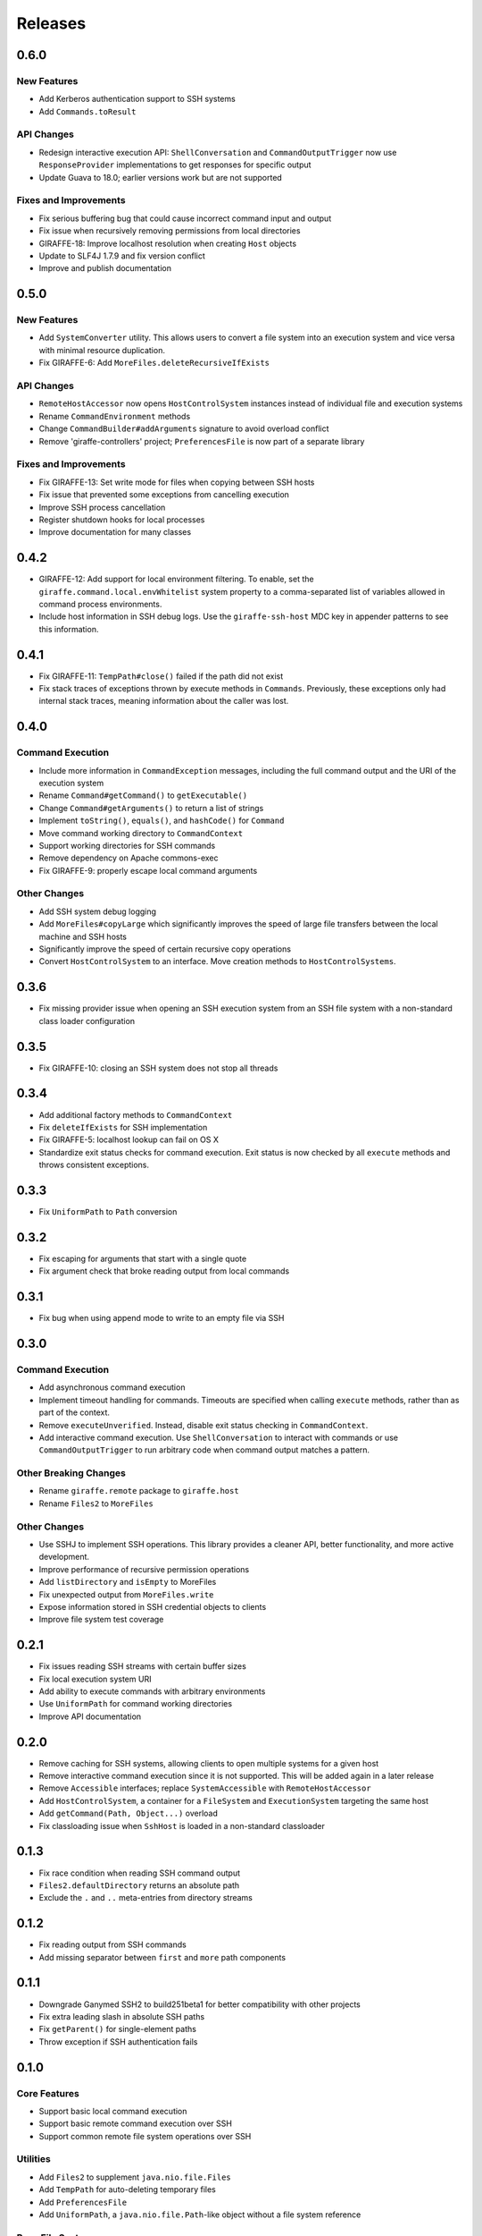 ********
Releases
********

0.6.0
=====

New Features
------------

- Add Kerberos authentication support to SSH systems
- Add ``Commands.toResult``

API Changes
-----------

- Redesign interactive execution API: ``ShellConversation`` and
  ``CommandOutputTrigger`` now use ``ResponseProvider`` implementations to get
  responses for specific output
- Update Guava to 18.0; earlier versions work but are not supported

Fixes and Improvements
----------------------

- Fix serious buffering bug that could cause incorrect command input and output
- Fix issue when recursively removing permissions from local directories
- GIRAFFE-18: Improve localhost resolution when creating ``Host`` objects
- Update to SLF4J 1.7.9 and fix version conflict
- Improve and publish documentation

0.5.0
=====

New Features
------------

- Add ``SystemConverter`` utility. This allows users to convert a file system
  into an execution system and vice versa with minimal resource duplication.
- Fix GIRAFFE-6: Add ``MoreFiles.deleteRecursiveIfExists``

API Changes
-----------

- ``RemoteHostAccessor`` now opens ``HostControlSystem`` instances instead of
  individual file and execution systems
- Rename ``CommandEnvironment`` methods
- Change ``CommandBuilder#addArguments`` signature to avoid overload conflict
- Remove 'giraffe-controllers' project; ``PreferencesFile`` is now part of a
  separate library

Fixes and Improvements
----------------------

- Fix GIRAFFE-13: Set write mode for files when copying between SSH hosts
- Fix issue that prevented some exceptions from cancelling execution
- Improve SSH process cancellation
- Register shutdown hooks for local processes
- Improve documentation for many classes

0.4.2
=====

- GIRAFFE-12: Add support for local environment filtering. To enable, set the
  ``giraffe.command.local.envWhitelist`` system property to a comma-separated
  list of variables allowed in command process environments.
- Include host information in SSH debug logs. Use the ``giraffe-ssh-host`` MDC
  key in appender patterns to see this information.

0.4.1
=====

- Fix GIRAFFE-11: ``TempPath#close()`` failed if the path did not exist
- Fix stack traces of exceptions thrown by execute methods in ``Commands``.
  Previously, these exceptions only had internal stack traces, meaning
  information about the caller was lost.

0.4.0
=====

Command Execution
-----------------

- Include more information in ``CommandException`` messages, including the full
  command output and the URI of the execution system
- Rename ``Command#getCommand()`` to ``getExecutable()``
- Change ``Command#getArguments()`` to return a list of strings
- Implement ``toString()``, ``equals()``, and ``hashCode()`` for ``Command``
- Move command working directory to ``CommandContext``
- Support working directories for SSH commands
- Remove dependency on Apache commons-exec
- Fix GIRAFFE-9: properly escape local command arguments

Other Changes
-------------

- Add SSH system debug logging
- Add ``MoreFiles#copyLarge`` which significantly improves the speed of large
  file transfers between the local machine and SSH hosts
- Significantly improve the speed of certain recursive copy operations
- Convert ``HostControlSystem`` to an interface. Move creation methods to
  ``HostControlSystems``.

0.3.6
=====

- Fix missing provider issue when opening an SSH execution system from an SSH
  file system with a non-standard class loader configuration

0.3.5
=====

- Fix GIRAFFE-10: closing an SSH system does not stop all threads

0.3.4
=====

- Add additional factory methods to ``CommandContext``
- Fix ``deleteIfExists`` for SSH implementation
- Fix GIRAFFE-5: localhost lookup can fail on OS X
- Standardize exit status checks for command execution. Exit status is now
  checked by all ``execute`` methods and throws consistent exceptions.

0.3.3
=====

- Fix ``UniformPath`` to ``Path`` conversion

0.3.2
=====

- Fix escaping for arguments that start with a single quote
- Fix argument check that broke reading output from local commands

0.3.1
=====

- Fix bug when using append mode to write to an empty file via SSH

0.3.0
=====

Command Execution
-----------------

- Add asynchronous command execution
- Implement timeout handling for commands. Timeouts are specified when calling
  ``execute`` methods, rather than as part of the context.
- Remove ``executeUnverified``. Instead, disable exit status checking in
  ``CommandContext``.
- Add interactive command execution. Use ``ShellConversation`` to interact with
  commands or use ``CommandOutputTrigger`` to run arbitrary code when command
  output matches a pattern.

Other Breaking Changes
----------------------

- Rename ``giraffe.remote`` package to ``giraffe.host``
- Rename ``Files2`` to ``MoreFiles``

Other Changes
-------------

- Use SSHJ to implement SSH operations. This library provides a cleaner API,
  better functionality, and more active development.
- Improve performance of recursive permission operations
- Add ``listDirectory`` and ``isEmpty`` to MoreFiles
- Fix unexpected output from ``MoreFiles.write``
- Expose information stored in SSH credential objects to clients
- Improve file system test coverage

0.2.1
=====

- Fix issues reading SSH streams with certain buffer sizes
- Fix local execution system URI
- Add ability to execute commands with arbitrary environments
- Use ``UniformPath`` for command working directories
- Improve API documentation

0.2.0
=====

- Remove caching for SSH systems, allowing clients to open multiple systems for
  a given host
- Remove interactive command execution since it is not supported. This will be
  added again in a later release
- Remove ``Accessible`` interfaces; replace ``SystemAccessible`` with
  ``RemoteHostAccessor``
- Add ``HostControlSystem``, a container for a ``FileSystem`` and
  ``ExecutionSystem`` targeting the same host
- Add ``getCommand(Path, Object...)`` overload
- Fix classloading issue when ``SshHost`` is loaded in a non-standard
  classloader

0.1.3
=====

- Fix race condition when reading SSH command output
- ``Files2.defaultDirectory`` returns an absolute path
- Exclude the ``.`` and ``..`` meta-entries from directory streams

0.1.2
=====

- Fix reading output from SSH commands
- Add missing separator between ``first`` and ``more`` path components

0.1.1
=====

- Downgrade Ganymed SSH2 to build251beta1 for better compatibility with other
  projects
- Fix extra leading slash in absolute SSH paths
- Fix ``getParent()`` for single-element paths
- Throw exception if SSH authentication fails

0.1.0
=====

Core Features
-------------

- Support basic local command execution
- Support basic remote command execution over SSH
- Support common remote file system operations over SSH

Utilities
---------

- Add ``Files2`` to supplement ``java.nio.file.Files``
- Add ``TempPath`` for auto-deleting temporary files
- Add ``PreferencesFile``
- Add ``UniformPath``, a ``java.nio.file.Path``-like object without a file
  system reference

Base File System
----------------

Utilities for custom file system implementations

- Annotation based attribute access
- Glob-to-regex conversion
- Immutable, list-based ``java.nio.file.Path`` implementation
